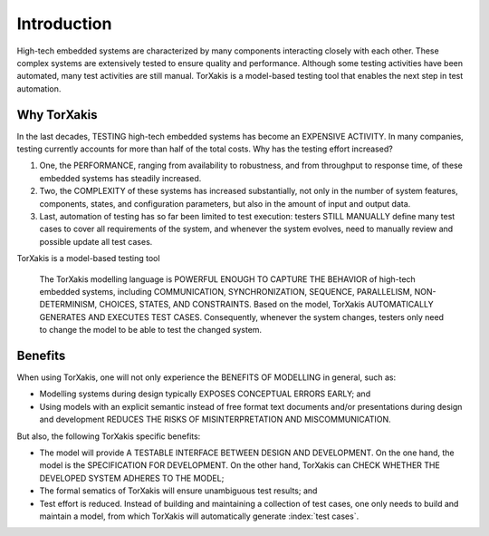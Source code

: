 
Introduction
=============

High-tech embedded systems are characterized by many components interacting closely with each other. These complex
systems are extensively tested to ensure quality and performance. Although some testing activities have been automated,
many test activities are still manual. TorXakis is a model-based testing tool that enables the next step in test
automation.

Why TorXakis
------------

In the last decades, TESTING high-tech embedded systems has become an EXPENSIVE ACTIVITY. In many companies, testing
currently accounts for more than half of the total costs. Why has the testing effort increased?

1. One, the PERFORMANCE, ranging from availability to robustness, and from throughput to response time, of these
   embedded systems has steadily increased.

2. Two, the COMPLEXITY of these systems has increased substantially, not only in the number of system features,
   components, states, and configuration parameters, but also in the amount of input and output data.

3. Last, automation of testing has so far been limited to test execution:
   testers STILL MANUALLY define many test cases to cover all requirements of the system, and
   whenever the system evolves, need to manually review and possible update all test cases.

TorXakis is a model-based testing tool

  The TorXakis modelling language is POWERFUL ENOUGH TO CAPTURE THE BEHAVIOR of high-tech embedded systems, including
  COMMUNICATION, SYNCHRONIZATION, SEQUENCE, PARALLELISM, NON-DETERMINISM, CHOICES, STATES, AND CONSTRAINTS. Based on the
  model, TorXakis AUTOMATICALLY GENERATES AND EXECUTES TEST CASES. Consequently, whenever the system changes, testers
  only need to change the model to be able to test the changed system.


Benefits
--------

When using TorXakis, one will not only experience the BENEFITS OF MODELLING in general, such as:

- Modelling systems during design typically EXPOSES CONCEPTUAL ERRORS EARLY; and

- Using models with an explicit semantic instead of free format text documents and/or presentations during design and
  development REDUCES THE RISKS OF MISINTERPRETATION AND MISCOMMUNICATION.

But also, the following TorXakis specific benefits:

- The model will provide A TESTABLE INTERFACE BETWEEN DESIGN AND DEVELOPMENT. On the one hand, the model is the
  SPECIFICATION FOR DEVELOPMENT. On the other hand, TorXakis can CHECK WHETHER THE DEVELOPED SYSTEM ADHERES TO THE
  MODEL;

- The formal sematics of TorXakis will ensure unambiguous test results; and

- Test effort is reduced. Instead of building and maintaining a collection of test cases, one only needs to build and
  maintain a model, from which TorXakis will automatically generate :index:`test cases`.


